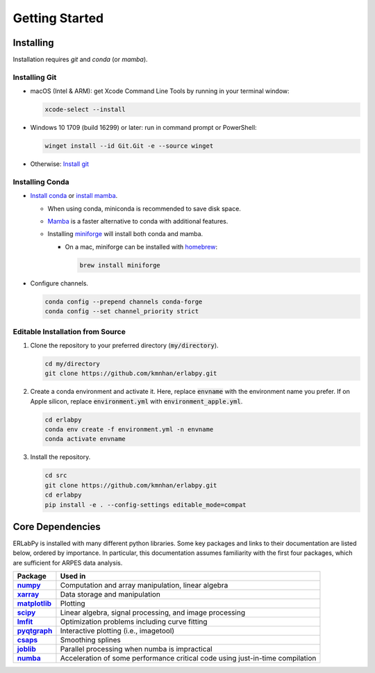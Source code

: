 ***************
Getting Started
***************

Installing
==========

Installation requires `git` and `conda` (or `mamba`). 

Installing Git
--------------

* macOS (Intel & ARM): get Xcode Command Line Tools by running in your terminal window: 

  .. code-block:: bash

      xcode-select --install

* Windows 10 1709 (build 16299) or later: run in command prompt or PowerShell:
  
  .. code-block:: bash

      winget install --id Git.Git -e --source winget

* Otherwise: `Install git <https://git-scm.com/downloads>`_


Installing Conda
----------------

- `Install conda
  <https://docs.conda.io/projects/conda/en/latest/user-guide/install/index.html>`_
  or `install mamba
  <https://mamba.readthedocs.io/en/latest/installation/mamba-installation.html>`_.

  - When using conda, miniconda is recommended to save disk space.
  - `Mamba <https://mamba.readthedocs.io/en/latest/>`_ is a faster alternative
    to conda with additional features.
  - Installing `miniforge <https://github.com/conda-forge/miniforge>`_ will
    install both conda and mamba.

    - On a mac, miniforge can be installed with `homebrew <https://brew.sh>`_:

      .. code-block:: bash

        brew install miniforge


- Configure channels. 

  .. code-block:: bash

    conda config --prepend channels conda-forge
    conda config --set channel_priority strict


Editable Installation from Source
---------------------------------

1. Clone the repository to your preferred directory (:code:`my/directory`).

   .. code-block:: bash

      cd my/directory
      git clone https://github.com/kmnhan/erlabpy.git


2. Create a conda environment and activate it.
   Here, replace :code:`envname` with the environment name you prefer.
   If on Apple silicon, replace :code:`environment.yml` with :code:`environment_apple.yml`.

   .. code-block:: bash

      cd erlabpy
      conda env create -f environment.yml -n envname
      conda activate envname


3. Install the repository.
   
   .. code-block:: bash

      cd src
      git clone https://github.com/kmnhan/erlabpy.git
      cd erlabpy
      pip install -e . --config-settings editable_mode=compat


Core Dependencies
=================

ERLabPy is installed with many different python libraries. Some key packages and
links to their documentation are listed below, ordered by importance. In
particular, this documentation assumes familiarity with the first four packages,
which are sufficient for ARPES data analysis.

.. list-table::
    :header-rows: 1
    :stub-columns: 1
    :widths: auto

    * - Package
      - Used in
    * - `numpy <https://numpy.org/doc/stable/>`_
      - Computation and array manipulation, linear algebra
    * - `xarray <https://docs.xarray.dev/en/stable/>`_
      - Data storage and manipulation
    * - `matplotlib <https://matplotlib.org>`_
      - Plotting
    * - `scipy <https://docs.scipy.org/doc/scipy/index.html>`_
      - Linear algebra, signal processing, and image processing
    * - `lmfit <https://lmfit.github.io/lmfit-py/>`_
      - Optimization problems including curve fitting
    * - `pyqtgraph <https://pyqtgraph.readthedocs.io/en/latest/>`_
      - Interactive plotting (i.e., imagetool)
    * - `csaps <https://csaps.readthedocs.io/en/latest/>`_
      - Smoothing splines
    * - `joblib <https://joblib.readthedocs.io/en/stable/>`_
      - Parallel processing when numba is impractical
    * - `numba <https://numba.readthedocs.io/en/stable/index.html>`_
      - Acceleration of some performance critical code using just-in-time compilation